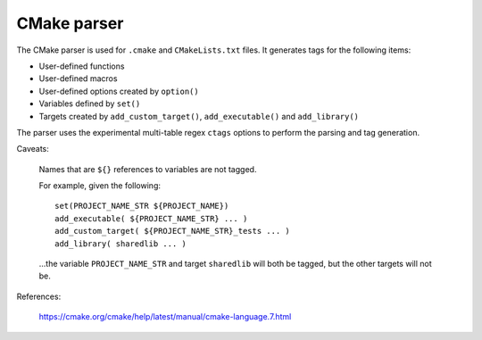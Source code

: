 .. _cmake:

======================================================================
CMake parser
======================================================================

The CMake parser is used for ``.cmake`` and ``CMakeLists.txt`` files.
It generates tags for the following items:

- User-defined functions
- User-defined macros
- User-defined options created by ``option()``
- Variables defined by ``set()``
- Targets created by ``add_custom_target()``, ``add_executable()`` and ``add_library()``

The parser uses the experimental multi-table regex ``ctags`` options to
perform the parsing and tag generation.

Caveats:

	Names that are ``${}`` references to variables are not tagged.

	For example, given the following::

	    set(PROJECT_NAME_STR ${PROJECT_NAME})
	    add_executable( ${PROJECT_NAME_STR} ... )
	    add_custom_target( ${PROJECT_NAME_STR}_tests ... )
	    add_library( sharedlib ... )

	...the variable ``PROJECT_NAME_STR`` and target ``sharedlib`` will both be tagged,
	but the other targets will not be.


References:

	https://cmake.org/cmake/help/latest/manual/cmake-language.7.html
